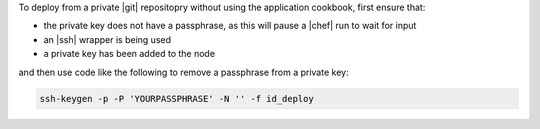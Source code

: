.. This is an included how-to. 

To deploy from a private |git| repositopry without using the application cookbook, first ensure that:

* the private key does not have a passphrase, as this will pause a |chef| run to wait for input
* an |ssh| wrapper is being used
* a private key has been added to the node

and then use code like the following to remove a passphrase from a private key:

.. code-block:: bash

   ssh-keygen -p -P 'YOURPASSPHRASE' -N '' -f id_deploy




